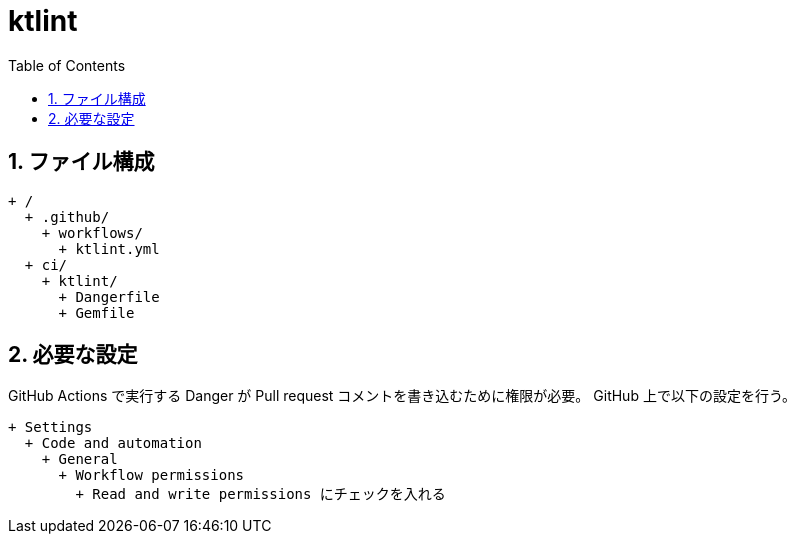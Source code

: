 :toc:
:sectnums:
:toclevels: 3

= ktlint

== ファイル構成

[text]
....
+ /
  + .github/
    + workflows/
      + ktlint.yml
  + ci/
    + ktlint/
      + Dangerfile
      + Gemfile
....

== 必要な設定

GitHub Actions で実行する Danger が Pull request コメントを書き込むために権限が必要。
GitHub 上で以下の設定を行う。

[text]
....
+ Settings
  + Code and automation
    + General
      + Workflow permissions
        + Read and write permissions にチェックを入れる
....
